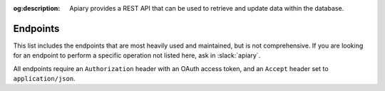 :og:description: Apiary provides a REST API that can be used to retrieve and update data within the database.

Endpoints
=========

This list includes the endpoints that are most heavily used and maintained, but is not comprehensive.
If you are looking for an endpoint to perform a specific operation not listed here, ask in :slack:`apiary`.

All endpoints require an ``Authorization`` header with an OAuth access token, and an ``Accept`` header set to ``application/json``.

.. http:get:: /api/v1/user
   :synopsis: Returns information about the authenticated user

   :query string include: additional relationships to include for this user (optional)

   :requestheader Authorization: an OAuth access token (see :ref:`Authentication`)
   :requestheader Accept: ``application/json``

   :status 200: information about the authenticated user
   :status 401: token was either not provided or invalid

.. http:get:: /api/v1/users/(str:identifier)
   :synopsis: Returns information about a specific user

   :parameter string identifier: either a GTID, GT username, or Apiary ID

   :query string include: additional relationships to include for this user (optional)

   :requestheader Authorization: an OAuth access token (see :ref:`Authentication`)
   :requestheader Accept: ``application/json``

   :status 200: the user was located in the database and their information was returned
   :status 404: no user was found with the provided identifier
   :status 401: token was either not provided or invalid

.. http:put:: /api/v1/users/(str:identifier)
   :synopsis: Updates a specific user

   :requestheader Authorization: an OAuth access token (see :ref:`Authentication`)
   :requestheader Accept: ``application/json``

   :status 200: the update was successful and the new information is returned
   :status 401: the token was either not provided or invalid
   :status 403: the authenticated user does not have permission for this operation (either ``update-users`` or ``update-users-own``)

.. http:get:: /api/v1/users/search
   :synopsis: Search for a user

   :query string keyword: either a GT username, first name or GitHub username
   :query string include: additional relationships to include for the users in search results

   :requestheader Authorization: an OAuth access token (see :ref:`Authentication`)
   :requestheader Accept: ``application/json``

   :status 200: results from the search
   :status 401: the token was either not provided or invalid
   :status 403: the authenticated user does not have permission for this operation (``read-users``)

.. http:get:: /api/v1/users/managers
   :synopsis: Return a list of project managers, officers, and other leaders

   :requestheader Authorization: an OAuth access token (see :ref:`Authentication`)
   :requestheader Accept: ``application/json``

   :status 200: the update was successful and the new information is returned
   :status 401: the token was either not provided or invalid
   :status 403: the authenticated user does not have permission for this operation (``read-users``)

.. http:get:: /api/v1/teams
   :synopsis: Return information about all teams

   :requestheader Authorization: an OAuth access token (see :ref:`Authentication`)
   :requestheader Accept: ``application/json``

   :status 200: an array of team information is returned
   :status 401: the token was either not provided or invalid
   :status 403: the authenticated user does not have permission for this operation (``read-teams``)
